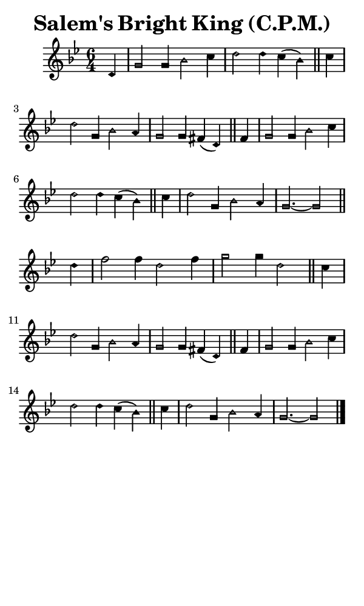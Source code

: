 \version "2.18.2"

#(set-global-staff-size 14)

\header {
  title=\markup {
    Salem's Bright King (C.P.M.)
  }
  composer = \markup {
    
  }
  tagline = ##f
}

sopranoMusic = {
  \aikenHeadsMinor
  \clef treble
  \key g \minor
  \autoBeamOff
  \time 6/4
  \relative c' {
    \set Score.tempoHideNote = ##t \tempo 4 = 120
    
    \partial 4
    d4 g2 g4 bes2 c4 d2 d4 c( bes) \bar "||"
    c4 d2 g,4 bes2 a4 g2 g4 fis( d) \bar "||"
    fis4 g2 g4 bes2 c4 d2 d4 c( bes) \bar "||"
    c4 d2 g,4 bes2 a4 g2.~ g2 \bar "||" \break

    d'4 f2 f4 d2 f4 g2 g4 d2 \bar "||"
    c4 d2 g,4 bes2 a4 g2 g4 fis4( d) \bar "||"
    fis4 g2 g4 bes2 c4 d2 d4 c( bes) \bar "||"
    c4 d2 g,4 bes2 a4 g2.~ g2 \bar "|."
  }
}

#(set! paper-alist (cons '("phone" . (cons (* 3 in) (* 5 in))) paper-alist))

\paper {
  #(set-paper-size "phone")
}

\score {
  <<
    \new Staff {
      \new Voice {
	\sopranoMusic
      }
    }
  >>
}